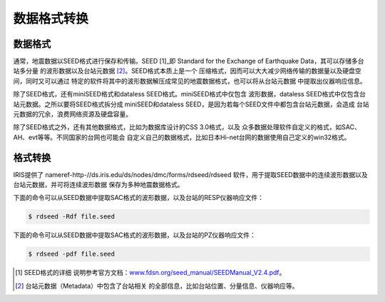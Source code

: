 数据格式转换
============

数据格式
--------

通常，地震数据以SEED格式进行保存和传输。SEED [1]_即 Standard for the
Exchange of Earthquake Data，其可以存储多台站多分量
的波形数据以及台站元数据 [2]_。SEED格式本质上是一个
压缩格式，因而可以大大减少网络传输的数据量以及硬盘空间，同时又可以通过
特定的软件将其中的波形数据解压成常见的地震数据格式，也可以将从台站元数据
中提取出仪器响应信息。

除了SEED格式，还有miniSEED格式和dataless SEED格式。miniSEED格式中仅包含
波形数据，dataless SEED格式中仅包含台站元数据。之所以要将SEED格式拆分成
miniSEED和dataless SEED，是因为若每个SEED文件中都包含台站元数据，会造成
台站元数据的冗余，浪费网络资源及硬盘容量。

除了SEED格式之外，还有其他数据格式，比如为数据库设计的CSS 3.0格式，以及
众多数据处理软件自定义的格式，如SAC、AH、evt等等。不同国家的台网也可能会
自定义自己的数据格式，比如日本Hi-net台网的数据使用自己定义的win32格式。

格式转换
--------

IRIS提供了 nameref-http-//ds.iris.edu/ds/nodes/dmc/forms/rdseed/rdseed
软件，用于提取SEED数据中的连续波形数据以及台站元数据，并可将连续波形数据
保存为多种地震数据格式。

下面的命令可以从SEED数据中提取SAC格式的波形数据，以及台站的RESP仪器响应文件：

.. code:: console

    $ rdseed -Rdf file.seed

下面的命令可以从SEED数据中提取SAC格式的波形数据，以及台站的PZ仪器响应文件：

.. code:: console

    $ rdseed -pdf file.seed

.. [1]
   SEED格式的详细
   说明参考官方文档：\ \ `www.fdsn.org/seed_manual/SEEDManual_V2.4.pdf <www.fdsn.org/seed_manual/SEEDManual_V2.4.pdf>`__\ \ 。

.. [2]
   台站元数据（Metadata）中包含了台站相关
   的全部信息，比如台站位置、分量信息、仪器响应等。
